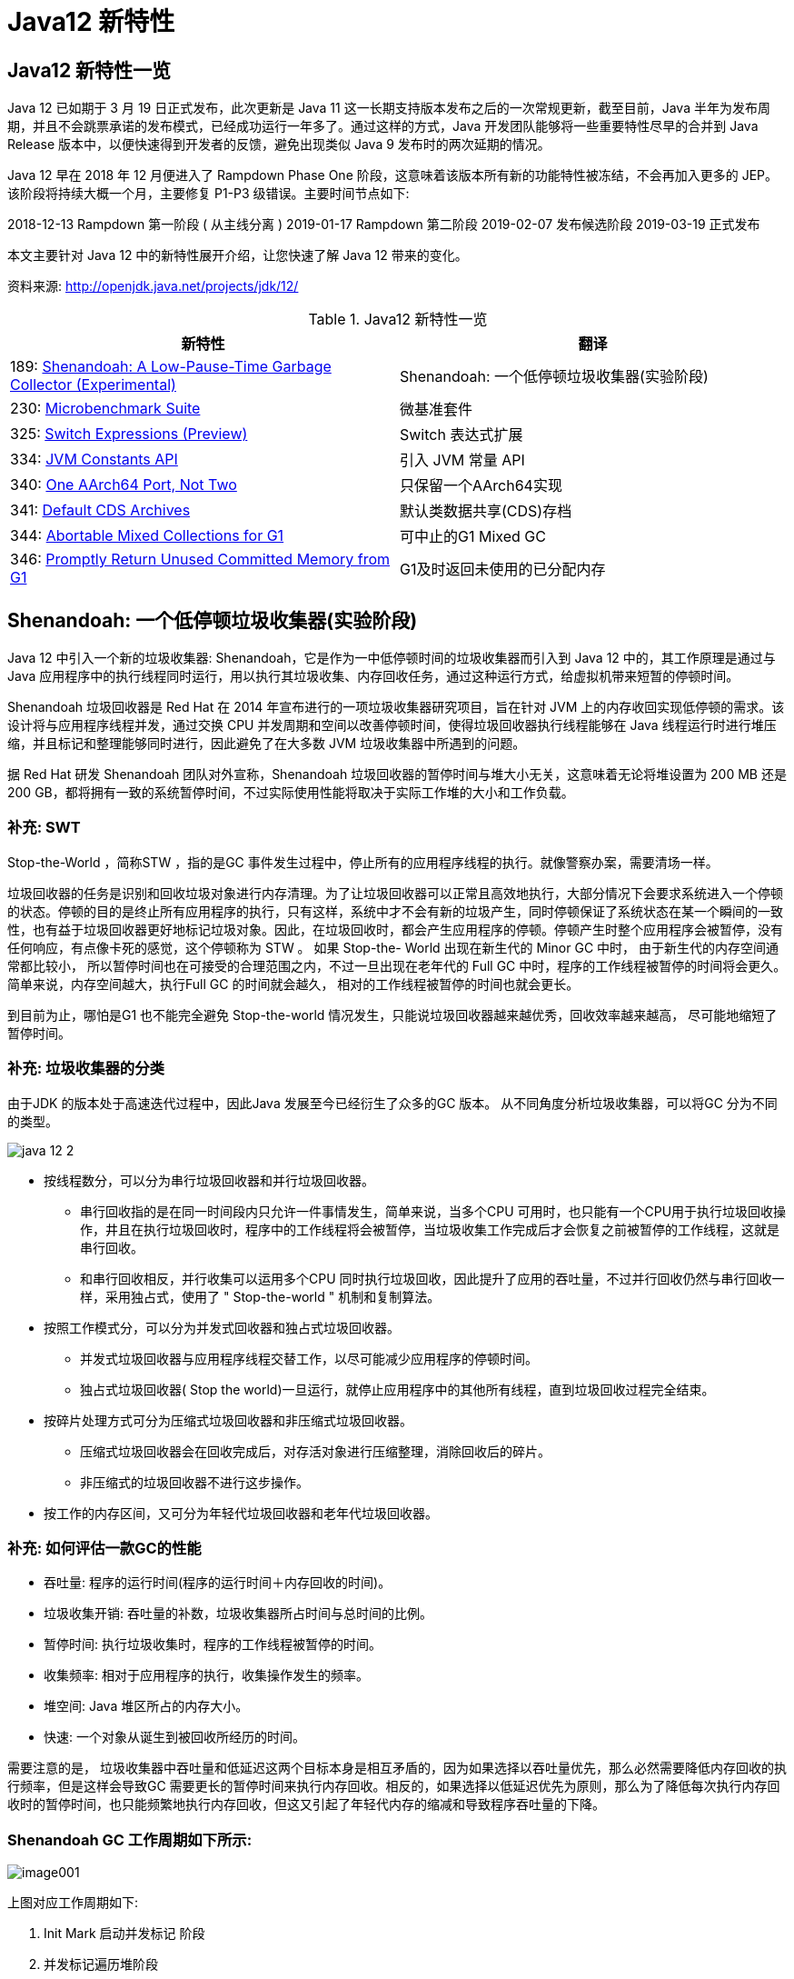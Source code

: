 [[java-12-feature]]
= Java12 新特性

[[java-12-feature-overview]]
== Java12 新特性一览

Java 12 已如期于 3 月 19 日正式发布，此次更新是 Java 11 这一长期支持版本发布之后的一次常规更新，截至目前，Java 半年为发布周期，并且不会跳票承诺的发布模式，已经成功运行一年多了。通过这样的方式，Java 开发团队能够将一些重要特性尽早的合并到 Java Release 版本中，以便快速得到开发者的反馈，避免出现类似 Java 9 发布时的两次延期的情况。

Java 12 早在 2018 年 12 月便进入了 Rampdown Phase One 阶段，这意味着该版本所有新的功能特性被冻结，不会再加入更多的 JEP。该阶段将持续大概一个月，主要修复 P1-P3 级错误。主要时间节点如下:

2018-12-13 Rampdown 第一阶段 ( 从主线分离 )
2019-01-17 Rampdown 第二阶段
2019-02-07 发布候选阶段
2019-03-19 正式发布

本文主要针对 Java 12 中的新特性展开介绍，让您快速了解 Java 12 带来的变化。

资料来源:  http://openjdk.java.net/projects/jdk/12/

[[java-12-feature-overview-tbl]]
.Java12 新特性一览
|===
| 新特性 | 翻译

| 189: http://openjdk.java.net/jeps/189[Shenandoah: A Low-Pause-Time Garbage Collector (Experimental)] |Shenandoah: 一个低停顿垃圾收集器(实验阶段)

| 230: http://openjdk.java.net/jeps/230[Microbenchmark Suite] |微基准套件

| 325: http://openjdk.java.net/jeps/325[Switch Expressions (Preview)] | Switch 表达式扩展

| 334: http://openjdk.java.net/jeps/334[JVM Constants API] | 引入 JVM 常量 API

| 340: http://openjdk.java.net/jeps/340[One AArch64 Port, Not Two] | 只保留一个AArch64实现

| 341: http://openjdk.java.net/jeps/341[Default CDS Archives] | 默认类数据共享(CDS)存档

| 344: http://openjdk.java.net/jeps/344[Abortable Mixed Collections for G1] | 可中止的G1 Mixed GC

| 346: http://openjdk.java.net/jeps/346[Promptly Return Unused Committed Memory from G1] | G1及时返回未使用的已分配内存
|===

[[java-12-feature-shenandoah]]
== Shenandoah: 一个低停顿垃圾收集器(实验阶段)

Java 12 中引入一个新的垃圾收集器: Shenandoah，它是作为一中低停顿时间的垃圾收集器而引入到 Java 12 中的，其工作原理是通过与 Java 应用程序中的执行线程同时运行，用以执行其垃圾收集、内存回收任务，通过这种运行方式，给虚拟机带来短暂的停顿时间。

Shenandoah 垃圾回收器是 Red Hat 在 2014 年宣布进行的一项垃圾收集器研究项目，旨在针对 JVM 上的内存收回实现低停顿的需求。该设计将与应用程序线程并发，通过交换 CPU 并发周期和空间以改善停顿时间，使得垃圾回收器执行线程能够在 Java 线程运行时进行堆压缩，并且标记和整理能够同时进行，因此避免了在大多数 JVM 垃圾收集器中所遇到的问题。

据 Red Hat 研发 Shenandoah 团队对外宣称，Shenandoah 垃圾回收器的暂停时间与堆大小无关，这意味着无论将堆设置为 200 MB 还是 200 GB，都将拥有一致的系统暂停时间，不过实际使用性能将取决于实际工作堆的大小和工作负载。

[[java-12-feature-shenandoah-swt]]
=== 补充: SWT

Stop-the-World ，简称STW ，指的是GC 事件发生过程中，停止所有的应用程序线程的执行。就像警察办案，需要清场一样。

垃圾回收器的任务是识别和回收垃圾对象进行内存清理。为了让垃圾回收器可以正常且高效地执行，大部分情况下会要求系统进入一个停顿的状态。停顿的目的是终止所有应用程序的执行，只有这样，系统中才不会有新的垃圾产生，同时停顿保证了系统状态在某一个瞬间的一致性，也有益于垃圾回收器更好地标记垃圾对象。因此，在垃圾回收时，都会产生应用程序的停顿。停顿产生时整个应用程序会被暂停，没有任何响应，有点像卡死的感觉，这个停顿称为 STW 。
如果 Stop-the- World 出现在新生代的 Minor GC 中时， 由于新生代的内存空间通常都比较小， 所以暂停时间也在可接受的合理范围之内，不过一旦出现在老年代的 Full GC 中时，程序的工作线程被暂停的时间将会更久。简单来说，内存空间越大，执行Full GC 的时间就会越久， 相对的工作线程被暂停的时间也就会更长。

到目前为止，哪怕是G1 也不能完全避免 Stop-the-world 情况发生，只能说垃圾回收器越来越优秀，回收效率越来越高， 尽可能地缩短了暂停时间。

[[java-12-feature-shenandoah-gc]]
=== 补充: 垃圾收集器的分类

由于JDK 的版本处于高速迭代过程中，因此Java 发展至今已经衍生了众多的GC 版本。
从不同角度分析垃圾收集器，可以将GC 分为不同的类型。

image::http://study.jcohy.com/images/java-12-2.png[]

* 按线程数分，可以分为串行垃圾回收器和并行垃圾回收器。
** 串行回收指的是在同一时间段内只允许一件事情发生，简单来说，当多个CPU 可用时，也只能有一个CPU用于执行垃圾回收操作，井且在执行垃圾回收时，程序中的工作线程将会被暂停，当垃圾收集工作完成后才会恢复之前被暂停的工作线程，这就是串行回收。
** 和串行回收相反，并行收集可以运用多个CPU 同时执行垃圾回收，因此提升了应用的吞吐量，不过并行回收仍然与串行回收一样，采用独占式，使用了 " Stop-the-world " 机制和复制算法。

* 按照工作模式分，可以分为并发式回收器和独占式垃圾回收器。
** 并发式垃圾回收器与应用程序线程交替工作，以尽可能减少应用程序的停顿时间。
** 独占式垃圾回收器( Stop the world)一旦运行，就停止应用程序中的其他所有线程，直到垃圾回收过程完全结束。

* 按碎片处理方式可分为压缩式垃圾回收器和非压缩式垃圾回收器。
** 压缩式垃圾回收器会在回收完成后，对存活对象进行压缩整理，消除回收后的碎片。
** 非压缩式的垃圾回收器不进行这步操作。

* 按工作的内存区间，又可分为年轻代垃圾回收器和老年代垃圾回收器。

[[java-12-feature-shenandoah-assessment]]
=== 补充: 如何评估一款GC的性能

- 吞吐量: 程序的运行时间(程序的运行时间＋内存回收的时间)。

- 垃圾收集开销: 吞吐量的补数，垃圾收集器所占时间与总时间的比例。

- 暂停时间: 执行垃圾收集时，程序的工作线程被暂停的时间。

- 收集频率: 相对于应用程序的执行，收集操作发生的频率。

- 堆空间:  Java 堆区所占的内存大小。

- 快速:  一个对象从诞生到被回收所经历的时间。

需要注意的是， 垃圾收集器中吞吐量和低延迟这两个目标本身是相互矛盾的，因为如果选择以吞吐量优先，那么必然需要降低内存回收的执行频率，但是这样会导致GC 需要更长的暂停时间来执行内存回收。相反的，如果选择以低延迟优先为原则，那么为了降低每次执行内存回收时的暂停时间，也只能频繁地执行内存回收，但这又引起了年轻代内存的缩减和导致程序吞吐量的下降。

[[java-12-feature-shenandoah-work]]
=== Shenandoah GC 工作周期如下所示:

image::https://www.ibm.com/developerworks/cn/java/the-new-features-of-Java-12/image001.png[]

上图对应工作周期如下:

. Init Mark 启动并发标记 阶段
. 并发标记遍历堆阶段
. 并发标记完成阶段
. 并发整理回收无活动区域阶段
. 并发 Evacuation 整理内存区域阶段
. Init Update Refs 更新引用初始化 阶段
. 并发更新引用阶段
. Final Update Refs 完成引用更新阶段
. 并发回收无引用区域阶段

需要了解不是唯有 GC 停顿可能导致常规应用程序响应时间比较长。具有较长的 GC 停顿时间会导致系统响应慢的问题，但响应时间慢并非一定是 GC 停顿时间长导致的，队列延迟、网络延迟、其他依赖服务延迟和操作提供调度程序抖动等都可能导致响应变慢。使用 Shenandoah 时需要全面了解系统运行情况，综合分析系统响应时间。各种 GC 工作负载对比如下所示:

[[java-12-feature-shenandoah-compare]]
===  各种 GC 工作负载对比

image::https://www.ibm.com/developerworks/cn/java/the-new-features-of-Java-12/image002.png[]

下面推荐几个配置或调试 Shenandoah 的 JVM 参数:

- `-XX:+AlwaysPreTouch`: 使用所有可用的内存分页，减少系统运行停顿，为避免运行时性能损失。
- `-Xmx == -Xmsv`: 设置初始堆大小与最大值一致，可以减轻伸缩堆大小带来的压力，与 `AlwaysPreTouch` 参数配合使用，在启动时提交所有内存，避免在最终使用中出现系统停顿。
- `-XX:+ UseTransparentHugePages`: 能够大大提高大堆的性能，同时建议在 Linux 上使用时将 `/sys/kernel/mm/transparent_hugepage/enabled` 和 `/sys/kernel/mm/transparent_hugepage/defragv` 设置为: `madvise`，同时与 `AlwaysPreTouch` 一起使用时，`init` 和 `shutdownv` 速度会更快，因为它将使用更大的页面进行预处理。
- `-XX:+UseNUMA`: 虽然 `Shenandoah` 尚未明确支持 NUMA(Non-Uniform Memory Access)，但最好启用此功能以在多插槽主机上启用 NUMA 交错。与 `AlwaysPreTouch` 相结合，它提供了比默认配置更好的性能。
- `-XX:+DisableExplicitGC`: 忽略代码中的 `System.gc()` 调用。当用户在代码中调用 `System.gc()` 时会强制 Shenandoah 执行 STW Full GC ，应禁用它以防止执行此操作，另外还可以使用 `-XX:+ExplicitGCInvokesConcurrent`，在 调用 `System.gc()` 时执行 CMS GC 而不是 Full GC，建议在有 `System.gc()` 调用的情况下使用。

不过目前 Shenandoah 垃圾回收器还被标记为实验项目，需要使用参数: `- XX:+UnlockExperimentalVMOptions` 启用。更多有关如何配置、调试 Shenandoah 的信息，请参阅 https://wiki.openjdk.java.net/display/shenandoah[henandoah wiki]。

[[java-12-feature-switch]]
== Switch 表达式扩展

传统的 `switch` 声明语句(switch statement)在使用中有一些问题:

* 匹配是自上而下的，如果忘记写 `break`, 后面的 `case` 语句不论匹配与否都会执行;
* 所有的 `case` 语句共用一个块范围，在不同的 `case` 语句定义的变量名不能重复;
* 不能在一个 `case` 里写多个执行结果一致的条件;
* 整个 `switch` 不能作为表达式返回值;

Java 12将会对 `switch` 声明语句进行扩展，可将其作为增强版的 `switch` 语句或称为 "switch 表达式" 来写出更加简化的代码。

[[java-12-feature-switch-overview]]
=== 预览语言

Switch 表达式也是作为预览语言功能的第一个语言改动被引入新版 Java 中来的，预览语言功能的想法是在 2018 年初被引入 Java 中的，本质上讲，这是一种引入新特性的测试版的方法。通过这种方式，能够根据用户反馈进行升级、更改，在极端情况下，如果没有被很好的接纳，则可以完全删除该功能。预览功能的关键在于它们没有被包含在 Java SE 规范中。

[[java-12-feature-switch-use]]
=== 使用

扩展的 `switch` 语句，不仅可以作为语句(statement)，还可以作为表达式(expression)，并且两种写法都可以使用传统的 switch 语法，或者使用简化的 `"case L ->"` 模式匹配语法作用于不同范围并控制执行流。这些更改将简化日常编码工作，并为 switch 中的模式匹配(JEP 305)做好准备。

* 使用 Java 12 中 `Switch` 表达式的写法，省去了 `break` 语句，避免了因少写 `break` 而出错。同时将多个 `case` 合并到一行，显得简洁、清晰也更加优雅的表达逻辑分支，其具体写法就是将之前的 `case` 语句表成了: `case L ->`，即如果条件匹配 `case L`，则执行标签右侧的代码 ，同时标签右侧的代码段只能是表达式、代码块或 `throw` 语句。
* 为了保持兼容性，`case` 条件语句中依然可以使用字符 `:` ，这时 `fall-through` 规则依然有效的，即不能省略原有的 `break` 语句，但是同一个 `Switch` 结构里不能混用 `->` 和 `:` ，否则会有编译错误。并且简化后的 `Switch` 代码块中定义的局部变量，其作用域就限制在代码块中，而不是蔓延到整 `Switch` 结构，也不用根据不同的判断条件来给变量赋值。

[source,java,indent=0,subs="verbatim,quotes",role="primary"]
.Java8
----
public class SwitchTest {
    public static void main(String[] args) {
        int numberOfLetters;
        Fruit fruit = Fruit.APPLE;
        switch (fruit) {
            case PEAR:
                numberOfLetters = 4;
                break;
            case APPLE:
            case GRAPE:
            case MANGO:
                numberOfLetters = 5;
                break;
            case ORANGE:
            case PAPAYA:
                numberOfLetters = 6;
                break;
            default:
                throw new IllegalStateException("No Such Fruit:" + fruit);
        }
        System.out.println(numberOfLetters);
    }
}

enum Fruit {
	PEAR, APPLE, GRAPE, MANGO, ORANGE, PAPAYA;
}
----

如果有编码经验，你一定知道，`switch` 语句如果漏写了一个 `break`，那么逻辑往往就跑偏了，这种方式既繁琐，又容易出错。如果换成 `switch` 表达式，Pattern Matching 机制能够自然地保证只有单一路径会被执行:

java12

[source,java,indent=0,subs="verbatim,quotes",role="primary"]
.Java12
----
public class SwitchTest1 {
    public static void main(String[] args) {
        Fruit fruit = Fruit.GRAPE;
        switch(fruit){
            case PEAR -> System.out.println(4);
            case APPLE,MANGO,GRAPE -> System.out.println(5);
            case ORANGE,PAPAYA -> System.out.println(6);
            default -> throw new IllegalStateException("No Such Fruit:" + fruit);
        };
    }
}
----

更进一步，下面的表达式，为我们提供了优雅地表达特定场合计算逻辑的方式:

[source,java,indent=0,subs="verbatim,quotes",role="primary"]
.Java12
----
public class SwitchTest2 {
    public static void main(String[] args) {
        Fruit fruit = Fruit.GRAPE;
        int numberOfLetters = switch(fruit){
            case PEAR -> 4;
            case APPLE,MANGO,GRAPE -> 5;
            case ORANGE,PAPAYA -> 6;
            default -> throw new IllegalStateException("No Such Fruit:" + fruit);
        };
        System.out.println(numberOfLetters);
    }
}
----

举例2

java12 之前:

[source,java,indent=0,subs="verbatim,quotes",role="primary"]
.Java8
----
public class SwitchTest {
    public static void main(String[] args) {
        Week day = Week.FRIDAY;
        switch (day) {
            case MONDAY:
            case FRIDAY:
            case SUNDAY:
                System.out.println(6);
                break;
            case TUESDAY:
                System.out.println(7);
                break;
            case THURSDAY:
            case SATURDAY:
                System.out.println(8);
                break;
            case WEDNESDAY:
                System.out.println(9);
                break;
            default:
                throw new IllegalStateException("What day is today?" + day);
        }
    }
}
enum Week {
    MONDAY, TUESDAY, WEDNESDAY, THURSDAY, FRIDAY, SATURDAY, SUNDAY;
}
----

java12

[source,java,indent=0,subs="verbatim,quotes",role="primary"]
.Java12
----
public class SwitchTest1 {
    public static void main(String[] args) {
        Week day = Week.FRIDAY;
        switch (day) {
            case MONDAY,FRIDAY, SUNDAY -> System.out.println(6);
            case TUESDAY -> System.out.println(7);
            case THURSDAY, SATURDAY -> System.out.println(8);
            case WEDNESDAY -> System.out.println(9);
            default -> throw new IllegalStateException("What day is today?" + day);
        }
    }
}
----

java12更近一步

[source,java,indent=0,subs="verbatim,quotes",role="primary"]
.Java12
----
public class SwitchTest2 {
    public static void main(String[] args) {
        Week day = Week.FRIDAY;
        int numLetters = switch (day) {
            case MONDAY, FRIDAY, SUNDAY -> 6;
            case TUESDAY -> 7;
            case THURSDAY, SATURDAY -> 8;
            case WEDNESDAY -> 9;
            default -> throw new IllegalStateException("What day is today?" + day);
        };
    }
}
----

[[java-12-feature-jmh]]
== 微基准套件

[[java-12-feature-jmh-overview]]
=== 何为 JMH

JMH，即 Java Microbenchmark Harness，是专门用于代码微基准测试的工具套件。何谓 Micro Benchmark 呢? 简单的来说就是基于方法层面的基准测试，精度可以达到微秒级。当你定位到热点方法，希望进一步优化方法性能的时候，就可以使用JMH对优化的结果进行量化的分析。

[[java-12-feature-jmh-scenes]]
=== JMH比较典型的应用场景

* 想准确的知道某个方法需要执行多长时间，以及执行时间和输入之间的相关性;
* 对比接口不同实现在给定条件下的吞吐量;
* 查看多少百分比的请求在多长时间内完成;

[[java-12-feature-jmh-use]]
=== JMH的使用

要使用 JMH，首先需要准备好 Maven 环境，JMH的源代码以及官方提供的 Sample 就是使用 Maven 进行项目管理的，github 上也有使用gradle的例子可自行搜索参考。使用 `mvn` 命令行创建一个JMH工程:

[source,maven,indent=0,subs="verbatim,quotes",role="primary"]
.maven
----
mvn archetype:generate \
	-DinteractiveMode=false \
	-DarchetypeGroupId=org.openjdk.jmh \
	-DarchetypeArtifactId=jmh-java-benchmark-archetype \
	-DgroupId=co.speedar.infra \
	-DartifactId=jmh-test \
	-Dversion=1.0
----

如果要在现有 Maven 项目中使用 JMH，只需要把生成出来的两个依赖以及 shade 插件拷贝到项目的 `pom` 中即可:

[source,pom,indent=0,subs="verbatim,quotes",role="primary"]
.pom
----
        <dependency>
            <groupId>org.openjdk.jmh</groupId>
            <artifactId>jmh-core</artifactId>
            <version>0.7.1</version>
        </dependency>
        <dependency>
            <groupId>org.openjdk.jmh</groupId>
            <artifactId>jmh-generator-annprocess</artifactId>
            <version>0.7.1</version>
            <scope>provided</scope>
        </dependency>
        ...
        <plugin>
            <groupId>org.apache.maven.plugins</groupId>
            <artifactId>maven-shade-plugin</artifactId>
            <version>2.0</version>
            <executions>
                <execution>
                    <phase>package</phase>
                    <goals>
                        <goal>shade</goal>
                    </goals>
                    <configuration>
                        <finalName>microbenchmarks</finalName>
                        <transformers>
                            <transformer
                                    implementation="org.apache.maven.plugins.shade.resource.ManifestResourceTransformer">
                                <mainClass>org.openjdk.jmh.Main</mainClass>
                            </transformer>
                        </transformers>
                    </configuration>
                </execution>
            </executions>
        </plugin>
----

[[java-12-feature-jmh-intro]]
=== 新特性的说明

Java 12 中添加一套新的基本的微基准测试套件(microbenchmarks suite)，此功能为JDK源代码添加了一套微基准测试(大约100个)，简化了现有微基准测试的运行和新基准测试的创建过程。使开发人员可以轻松运行现有的微基准测试并创建新的基准测试，其目标在于提供一个稳定且优化过的基准。 它基于Java Microbenchmark Harness(JMH)，可以轻松测试JDK性能，支持JMH更新。

微基准套件与 JDK 源代码位于同一个目录中，并且在构建后将生成单个 jar 文件。但它是一个单独的项目，在支持构建期间不会执行，以方便开发人员和其他对构建微基准套件不感兴趣的人在构建时花费比较少的构建时间。

要构建微基准套件，用户需要运行命令: `make build-microbenchmark`， 类似的命令还有: `make test TEST="micro:java.lang.invoke` 将使用默认设置运行 `java.lang.invoke` 相关的微基准测试。

[[java-12-feature-jvm]]
== 引入 JVM 常量 API

Java 12 中引入 JVM 常量 API，用来更容易地对关键类文件 (key class-file) 和运行时构件(artefact)的名义描述(nominal description) 进行建模，特别是对那些从常量池加载的常量，这是一项非常技术性的变化，能够以更简单、标准的方式处理可加载常量。
具体来说就是 `java.base` 模块新增了 `java.lang.constant` 包(而非 `java.lang.invoke.constant` )。包中定义了一系列基于值的符号引用(JVMS 5.1)类型，它们能够描述每种可加载常量。

官方api链接地址:

http://cr.openjdk.java.net/~iris/se/12/latestSpec/api/java.base/java/lang/constant/package-summary.html

Java SE > Java SE Specifications > Java Virtual Machine Specification 下的第5章:
Chapter 5. Loading, Linking, and Initializing
https://docs.oracle.com/javase/specs/jvms/se7/html/jvms-5.html

引入了 `ConstantDesc` 接口( `ClassDesc`、`MethodTypeDesc`、`MethodHandleDesc` 这几个接口直接继承了 `ConstantDesc` 接口)以及 `Constable` 接口; `ConstantDesc` 接口定义了 `resolveConstantDesc` 方法，`Constable` 接口定义了 `describeConstable` 方法; `String`、`Integer`、`Long`、`Float`、`Double` 均实现了这两个接口，而 `EnumDesc` 实现了 `ConstantDesc` 接口。

image::http://study.jcohy.com/images/java-12-1.png[]

符号引用以纯 nominal 形式描述可加载常量，与类加载或可访问性上下文区分开。有些类可以作为自己的符号引用(例如 String)。而对于可链接常量，另外定义了一系列符号引用类型，具体包括:  `ClassDesc` (Class 的可加载常量标称描述符) ，`MethodTypeDesc`(方法类型常量标称描述符) ，`MethodHandleDesc` (方法句柄常量标称描述符) 和 `DynamicConstantDesc` (动态常量标称描述符) ，它们包含描述这些常量的 `nominal` 信息。此 API 对于操作类和方法的工具很有帮助。

[[java-12-feature-jvm-string]]
=== String 实现了 `Constable` 接口

[source,java,indent=0,subs="verbatim,quotes",role="primary"]
.Java12
----
public final class String implements java.io.Serializable, Comparable<String>,
CharSequence,Constable, ConstantDesc {
----

`java.lang.constant.Constable` 接口定义了抽象方法:

[source,java,indent=0,subs="verbatim,quotes",role="primary"]
.Java12
----
public interface Constable {
	Optional<? extends ConstantDesc> describeConstable();
}
----

Java 12 String 的实现源码:

[source,java,indent=0,subs="verbatim,quotes",role="primary"]
.Java12
----
@Override
public Optional<String> describeConstable() {
	return Optional.of(this);
}
----

很简单，其实就是调用 `Optional.of` 方法返回一个 `Optional` 类型，`Optional` 不懂的可以参考 Java 8 的新特性

[[java-12-feature-jvm-strings]]
=== `String#describeConstable` 和 `resolveConstantDesc`

一个非常有趣的方法来自新引入的接口 `java.lang.constant.Constable` - 它用于标记 `constable` 类型，这意味着这类型的值是常量，可以在 `JVMS 4.4` 常量池中定义。

> Java SE > Java SE Specifications > Java Virtual Machine Specification 下的第4章:
Chapter 4. The class File Format
https://docs.oracle.com/javase/specs/jvms/se7/html/jvms-4.html

String的源码:

[source,java,indent=0,subs="verbatim,quotes",role="primary"]
.Java12
----
/**
* Returns an {@link Optional} containing the nominal descriptor for this
* instance, which is the instance itself.
*
* @return an {@link Optional} describing the {@linkplain String} instance
* @since 12
*/
@Override
public Optional<String> describeConstable() {
    return Optional.of(this);
}
/**
* Resolves this instance as a {@link ConstantDesc}, the result of which is
* the instance itself.
*
* @param lookup ignored
* @return the {@linkplain String} instance
* @since 12
*/
@Override
public String resolveConstantDesc(MethodHandles.Lookup lookup) {
    return this;
}
----

举例:

[source,java,indent=0,subs="verbatim,quotes",role="primary"]
.Java12
----
private static void testDescribeConstable() {
	System.out.println("======test java 12 describeConstable======");
	String name = "hello world!";
	Optional<String> optional = name.describeConstable();
	System.out.println(optional.get());
}
----

结果输出:

[source,java,indent=0,subs="verbatim,quotes",role="primary"]
.Java12
----
======test java 12 describeConstable======
hello world!
----

[[java-12-feature-aarch64]]
== 改进 AArch64 实现

[[java-12-feature-aarch64-current]]
=== 现状

当前 Java 11 及之前版本JDK中存在两个64位ARM端口。这些文件的主要来源位于 `src/hotspot/cpu/arm` 和 `open/src/hotspot/cpu/aarch64` 目录中。尽管两个端口都产生了 `aarch64` 实现，我们将前者(由Oracle贡献)称为 `arm64` ，将后者称为 `aarch64` 。

[[java-12-feature-aarch64-feature]]
=== 新特性

Java 12 中将删除由 Oracle 提供的 arm64端口相关的所有源码，即删除目录 `open/src/hotspot/cpu/arm`  中关于64-bit 的这套实现，只保留其中有关 32-bit ARM端口的实现，余下目录的 `open/src/hotspot/cpu/aarch64` 代码部分就成了 AArch64 的默认实现。

[[java-12-feature-aarch64-purpose]]
=== 目的

这将使开发贡献者将他们的精力集中在单个 64 位 ARM 实现上，并消除维护两套实现所需的重复工作。

[[java-12-feature-cds]]
== 默认类数据共享(CDS)存档

[[java-12-feature-cds-overview]]
=== 概述

我们知道在同一个物理机/虚拟机上启动多个JVM时，如果每个虚拟机都单独装载自己需要的所有类，启动成本和内存占用是比较高的。所以Java团队引入了类数据共享机制 (Class Data Sharing ，简称 CDS) 的概念，通过把一些核心类在每个JVM间共享，每个JVM只需要装载自己的应用类即可。好处是: 启动时间减少了，另外核心类是共享的，所以JVM的内存占用也减少了。

[[java-12-feature-cds-history]]
=== 历史版本

* JDK5 引入了 Class-Data Sharing可以用于多个JVM共享class，提升启动速度，最早只支持 system classes 及 serial GC。
* JDK9 对其进行扩展以支持 application classes 及其他GC算法。
* java10 的新特性 JEP 310: Application Class-Data Sharing 扩展了 JDK5 引入的 Class-Data Sharing，支持 application 的 Class-Data Sharing 并开源出来(以前是 commercial feature)
* CDS 只能作用于 `BootClassLoader` 加载的类，不能作用于 AppClassLoader 或者自定义的 ClassLoader加载的类。在 Java 10 中，则将 CDS 扩展为 `AppCDS`，顾名思义，`AppCDS` 不止能够作用于 `BootClassLoader` 了，`AppClassLoader` 和自定义的 `ClassLoader` 也都能够起作用，大大加大了 CDS 的适用范围。也就说开发自定义的类也可以装载给多个JVM共享了。
* JDK11 将 `-Xshare:off` 改为默认 `-Xshare:auto`，以更加方便使用CDS特性

[[java-12-feature-cds-result]]
=== 迭代效果

可以说，自 Java 8 以来，在基本 CDS 功能上进行了许多增强、改进，启用 CDS 后应用的启动时间和内存占用量显着减少。使用 Java 11 早期版本在 64 位 Linux 平台上运行 HelloWorld 进行测试，测试结果显示启动时间缩短有 32％，同时在其他 64 位平台上，也有类似或更高的启动性能提升。

Java12新特性

JDK 12之前，想要利用CDS的用户，即使仅使用JDK中提供的默认类列表，也必须 `java -Xshare:dump` 作为额外的步骤来运行。

Java 12 针对 64 位平台下的 JDK 构建过程进行了增强改进，使其默认生成类数据共享(CDS)归档，以进一步达到改进应用程序的启动时间的目的，同时也避免了需要手动运行: `java -Xshare:dump` 的需要，修改后的 JDK 将在 `${JAVA_HOME}/lib/server` 目录中生成一份名为 `classes.jsa` 的默认 archive 文件(大概有18M)方便大家使用。

当然如果需要，也可以添加其他 GC 参数，来调整堆大小等，以获得更优的内存分布情况，同时用户也可以像之前一样创建自定义的 CDS 存档文件。

[[java-12-feature-g1]]
== 可中止的G1 Mixed GC

简言之，当 G1 垃圾回收器的回收超过暂停时间的目标，则能中止垃圾回收过程。
G1是一个垃圾收集器，设计用于具有大量内存的多处理器机器。由于它提高了性能效率，G1垃圾收集器最终将取代CMS垃圾收集器。

该垃圾收集器设计的主要目标之一是满足用户设置的预期的 JVM 停顿时间。

G1 采用一个高级分析引擎来选择在收集期间要处理的工作量，此选择过程的结果是一组称为 GC 回收集(collectionset(CSet))的区域。一旦收集器确定了 GC 回收集 并且 GC 回收、整理工作已经开始，这个过程是 without stopping 的，即 G1 收集器必须完成收集集合的所有区域中的所有活动对象之后才能停止; 但是如果收集器选择过大的 GC 回收集，此时的STW时间会过长超出目标 pause time。

这种情况在 mixed collections 时候比较明显。这个特性启动了一个机制，当选择了一个比较大的 collection set，Java 12 中将把 GC 回收集(混合收集集合)拆分为 `mandatory`(必需或强制)及 `optional` 两部分( 当完成 `mandatory` 的部分，如果还有剩余时间则会去处理 `optional` 部分)来将mixed collections 从 without stopping 变为 `abortable`，以更好满足指定 pause time 的目标。

* 其中必需处理的部分包括 G1 垃圾收集器不能递增处理的 GC 回收集的部分(如: 年轻代)，同时也可以包含老年代以提高处理效率。
* 将 GC 回收集拆分为必需和可选部分时，垃圾收集过程优先处理必需部分。同时，需要为可选 GC 回收集部分维护一些其他数据，这会产生轻微的 CPU 开销，但小于 1 ％的变化，同时在 G1 回收器处理 GC 回收集期间，本机内存使用率也可能会增加，使用上述情况只适用于包含可选 GC 回收部分的 GC 混合回收集合。
* 在 G1 垃圾回收器完成收集需要必需回收的部分之后，如果还有时间的话，便开始收集可选的部分。但是粗粒度的处理，可选部分的处理粒度取决于剩余的时间，一次只能处理可选部分的一个子集区域。在完成可选收集部分的收集后，G1 垃圾回收器可以根据剩余时间决定是否停止收集。如果在处理完必需处理的部分后，剩余时间不足，总时间花销接近预期时间，G1 垃圾回收器也可以中止可选部分的回收以达到满足预期停顿时间的目标。

[[java-12-feature-g11]]
==  G1及时返回未使用的已分配内存

[[java-12-feature-g11-overview]]
===  概述

上面介绍了 Java 12 中增强了 G1 垃圾收集器关于混合收集集合的处理策略，这节主要介绍在 Java 12 中同时也对 G1垃圾回收器进行了改进，使其能够在空闲时自动将 Java 堆内存返还给操作系统，这也是 Java 12 中的另外一项重大改进。

目前 Java 11 版本中包含的 G1 垃圾收集器暂时无法及时将已提交的 Java 堆内存返回给操作系统。为什么呢?  G1目前只有在full GC或者concurrent cycle(并发处理周期)的时候才会归还内存，由于这两个场景都是G1极力避免的，因此在大多数场景下可能不会及时归还 committed Java heap memory 给操作系统。除非有外部强制执行。

在使用云平台的容器环境中，这种不利之处特别明显。即使在虚拟机不活动，但如果仍然使用其分配的内存资源，哪怕是其中的一小部分，G1 回收器也仍将保留所有已分配的 Java 堆内存。而这将导致用户需要始终为所有资源付费，哪怕是实际并未用到，而云提供商也无法充分利用其硬件。如果在此期间虚拟机能够检测到 Java 堆内存的实际使用情况，并在利用空闲时间自动将 Java 堆内存返还，则两者都将受益。

[[java-12-feature-g11-operation]]
===  具体操作

为了尽可能的向操作系统返回空闲内存，G1 垃圾收集器将在应用程序不活动期间定期生成或持续循环检查整体 Java堆使用情况，以便 G1 垃圾收集器能够更及时的将 Java 堆中不使用内存部分返还给操作系统。对于长时间处于空闲状态的应用程序，此项改进将使 JVM 的内存利用率更加高效。

而在用户控制下，可以可选地执行 Full GC，以使返回的内存量最大化。

JDK12 的这个特性新增了两个参数分别是 G1 `PeriodicGCInterval` 及 G1 `PeriodicGCSystemLoadThreshold`，设置为0的话，表示禁用。如果应用程序为非活动状态，在下面两种情况任何一个描述下，G1 回收器会触发定期垃圾收集:

* 自上次垃圾回收完成以来已超过 `G1PeriodicGCInterval` ( milliseconds )， 并且此时没有正在进行的垃圾回收任务。如果 `G1PeriodicGCInterval` 值为零表示禁用快速回收内存的定期垃圾收集。
* 应用所在主机系统上执行方法 `getloadavg()``，默认一分钟内系统返回的平均负载值低于 `G1PeriodicGCSystemLoadThreshold` 指定的阈值，则触发full GC或者 concurrent GC( 如果开启 `G1PeriodicGCInvokesConcurrent` )，GC之后 Java heap size 会被重写调整，然后多余的内存将会归还给操作系统。如果 `G1PeriodicGCSystemLoadThreshold` 值为零，则此条件不生效。

如果不满足上述条件中的任何一个，则取消当期的定期垃圾回收。等一个 G1PeriodicGCInterval 时间周期后，将重新考虑是否执行定期垃圾回收。

G1 定期垃圾收集的类型根据 `G1PeriodicGCInvokesConcurrent` 参数的值确定: 如果设置值了，G1 垃圾回收器将继续上一个或者启动一个新并发周期;如果没有设置值，则 G1 回收器将执行一个 Full GC。在每次一次 GC 回收末尾，G1 回收器将调整当前的 Java 堆大小，
此时便有可能会将未使用内存返还给操作系统。新的 Java 堆内存大小根据现有配置确定，具体包括下列配置: `-XX:MinHeapFreeRatio`、`-XX:MaxHeapFreeRatio`、`-Xms`、`-Xmx`。

默认情况下，G1 回收器在定期垃圾回收期间新启动或继续上一轮并发周期，将最大限度地减少应用程序的中断。如果定期垃圾收集严重影响程序执行，则需要考虑整个系统 CPU 负载，或让用户禁用定期垃圾收集。

[[java-12-feature-other]]
==  其他特性

[[java-12-feature-other-unicode]]
===  支持 unicode 11

JDK 12 版本包括对 Unicode 11.0.0 的支持。在发布支持 Unicode 10.0.0 的 JDK 11 之后，Unicode 11.0.0 引入了以下 JDK 12 中包含的新功能:

* 684 new characters
* 11 new blocks
* 7 new scripts.

其中:

* 684个新字符，包含以下重要内容:
* 66个表情符号字符(66 emoji characters)
* Copyleft符号(Copyleft symbol)

评级系统的半星(Half stars for rating systems)

额外的占星符号(Additional astrological symbols)

象棋中国象棋符号(Xiangqi Chinese chess symbols)

7个新脚本:

* Hanifi Rohingya
* Old Sogdian
* Sogdian
* Dogra
* Gunjala Gondi
* Makasar
* Medefaidrin

11个新块，包括上面列出的新脚本的7个块和以下现有脚本的4个块:

* 格鲁吉亚扩展(Georgian Extended)
* 玛雅数字(Mayan Numerals)
* 印度Siyaq数字(Indic Siyaq Numbers)
* 国际象棋符号(Chess Symbols)

[[java-12-feature-other-compression]]
===  支持压缩数字格式化

`NumberFormat` 添加了对以紧凑形式格式化数字的支持。紧凑数字格式是指以简短或人类可读形式表示的数字。例如，在 `en_US` 语言环境中，1000可以格式化为 "1K"，1000000可以格式化为 "1M"，具体取决于指定的样式 `NumberFormat.Style`。

[source,java,indent=0,subs="verbatim,quotes",role="primary"]
.Java12
----
@Test
public void testCompactNumberFormat(){
    var cnf = NumberFormat.getCompactNumberInstance(Locale.CHINA,
                                                    NumberFormat.Style.SHORT);
    System.out.println(cnf.format(1_0000));
    System.out.println(cnf.format(1_9200));
    System.out.println(cnf.format(1_000_000));
    System.out.println(cnf.format(1L << 30));
    System.out.println(cnf.format(1L << 40));
    System.out.println(cnf.format(1L << 50));
}
----

输出

[source,java,indent=0,subs="verbatim,quotes",role="primary"]
.Java12
----
1万
2万
100万
11亿
1兆
1126兆
----

[[java-12-feature-other-String]]
===  String 新增方法

==== `String#transform(Function)`

JDK-8203442 引入的一个小方法，它提供的函数作为输入提供给特定的 String 实例，并返回该函数返回的输出。

[source,java,indent=0,subs="verbatim,quotes",role="primary"]
.Java12
----
var result = "foo".transform(input -> input + " bar");
System.out.println(result); // foo bar
----

或者

[source,java,indent=0,subs="verbatim,quotes",role="primary"]
.Java12
----
var result = "foo"
    .transform(input -> input + " bar")
    .transform(String::toUpperCase)
    System.out.println(result); // FOO BAR
----

对应源码

[source,java,indent=0,subs="verbatim,quotes",role="primary"]
.Java12
----
/**
* This method allows the application of a function to {@code this}
* string. The function should expect a single String argument
* and produce an {@code R} result.
* <p>
* Any exception thrown by {@code f()} will be propagated to the
* caller.
*
* @param f functional interface to a apply
*
* @param <R> class of the result
*
* @return the result of applying the function to this string
*
* @see java.util.function.Function
*
* @since 12
*/
public <R> R transform(Function<? super String, ? extends R> f) {
    return f.apply(this);
}
----

传入一个函数式接口 `Function`，接受一个值，返回一个值，参考: Java 8 新特性之函数式接口。
在某种情况下，该方法应该被称为 `map()`。
举例:

[source,java,indent=0,subs="verbatim,quotes",role="primary"]
.Java12
----
private static void testTransform() {
    System.out.println("======test java 12 transform======");
    List<String> list1 = List.of("Java", " Python", " C++ ");
    List<String> list2 = new ArrayList<>();
    list1.forEach(element -> list2.add(element.transform(String::strip)
                                       .transform(String::toUpperCase)
                                       .transform((e) -> "Hi," + e))
                 );
    list2.forEach(System.out::println);
}
----

结果输出

[source,java,indent=0,subs="verbatim,quotes",role="primary"]
.Java12
----
======test java 12 transform======
    Hi,JAVA
    Hi,PYTHON
    Hi,C++
----

示例是对一个字符串连续转换了三遍，代码很简单。如果使用 Java 8 的 `Stream` 特性，可以如下实现:

[source,java,indent=0,subs="verbatim,quotes",role="primary"]
.Java12
----
private static void testTransform1() {
    System.out.println("======test before java 12 ======");
    List<String> list1 = List.of("Java ", " Python", " C++ ");
    Stream<String> stringStream = list1.stream().map(element ->
                                                     element.strip()).map(String::toUpperCase).map(element -> "Hello," + element);
    List<String> list2 = stringStream.collect(Collectors.toList());
    list2.forEach(System.out::println);
}
----


==== String#indent

该方法允许我们调整 String 实例的缩进。

举例:

[source,java,indent=0,subs="verbatim,quotes",role="primary"]
.Java12
----
private static void testIndent() {
    System.out.println("======test java 12 indent======");
    String result = "Java\n Python\nC++".indent(3);
    System.out.println(result);
}
----

结果输出:

[source,java,indent=0,subs="verbatim,quotes",role="primary"]
.Java12
----
======test java 12 indent======
Java
	Python
C++
----

换行符 `\n` 后向前缩进 `n` 个空格，为 `0` 或负数不缩进。

以下是 `indent` 的核心源码:

[source,java,indent=0,subs="verbatim,quotes",role="primary"]
.Java12
----
/**
* Adjusts the indentation of each line of this string based on the value of
* {@code n}, and normalizes line termination characters.
* <p>
* This string is conceptually separated into lines using
* {@link String#lines()}. Each line is then adjusted as described below
* and then suffixed with a line feed {@code "\n"} (U+000A). The resulting
* lines are then concatenated and returned.
* ...略...
*
* @since 12
*/
public String indent(int n) {
    if (isEmpty()) {
        return "";
    }
    Stream<String> stream = lines();
    if (n > 0) {
        final String spaces = " ".repeat(n);
        stream = stream.map(s -> spaces + s);
    } else if (n == Integer.MIN_VALUE) {
        stream = stream.map(s -> s.stripLeading());
    } else if (n < 0) {
        stream = stream.map(s -> s.substring(Math.min(-n,
                                                      s.indexOfNonWhitespace())));
    }
    return stream.collect(Collectors.joining("\n", "", "\n"));
}
----

其实就是调用了 `lines()`` 方法来创建一个 `Stream`，然后再往前拼接指定数量的空格。

[[java-12-feature-other-files]]
===  Files 新增 `mismatch` 方法

[source,java,indent=0,subs="verbatim,quotes",role="primary"]
.Java12
----
@Test
public void testFilesMismatch() throws IOException {
    FileWriter fileWriter = new FileWriter("tmp\\a.txt");
    fileWriter.write("a");
    fileWriter.write("b");
    fileWriter.write("c");
    fileWriter.close();
    FileWriter fileWriterB = new FileWriter("tmp\\b.txt");
    fileWriterB.write("a");
    fileWriterB.write("1");
    fileWriterB.write("c");
    fileWriterB.close();
    System.out.println(Files.mismatch(Path.of("tmp/a.txt"),Path.of("tmp/b.txt")));
}
----

[[java-12-feature-other-others]]
===  其他

==== 其他

* `Collectors` 新增 `teeing` 方法用于聚合两个 `downstream` 的结果
* `CompletionStage` 新增 `exceptionallyAsync`、`exceptionallyComposeAsync` 方法，允许方法体在异步线程执行，同时新增了 `exceptionallyCompose` 方法支持在 `exceptionally` 的时候构建新的 `CompletionStage`。
* ZGC: Concurrent Class Unloading
** ZGC 在 JDK11 的时候还不支持 class unloading，JDK12 对 ZGC 支持了 Concurrent Class Unloading，默认是开启，使用 `-XX:-ClassUnloading` 可以禁用
* 新增-XX:+ExtensiveErrorReports
** `-XX:+ExtensiveErrorReports` 可以用于在 jvm crash 的时候收集更多的报告信息到 `hs_err.log` 文件中，product builds 中默认是关闭的，要开启的话，需要自己添加 `-XX:+ExtensiveErrorReports` 参数
* 新增安全相关的改进
** 支持 `java.security.manager` 系统属性，当设置为 `disallow` 的时候，则不使用 `SecurityManager` 以提升性能，如果此时调用 `System.setSecurityManager` 则会抛出 `UnsupportedOperationExceptionkeytool` 新增 `-groupname` 选项允许在生成 key pair 的时候指定一个 named group 新增 PKCS12 KeyStore 配置属性用于自定义 PKCS12 keystores 的生成 Java Flight Recorder 新增了 `security-related` 的 event 支持 `ChaCha20` 和 `Poly1305` TLS Cipher Suites

==== 移除项
- 移除 `com.sun.awt.SecurityWarnin`;
- 移除 `FileInputStream`、`FileOutputStream`、`Java.util.ZipFile/Inflator/Deflator` 的 `finalize` 方法;
- 移除 GTE CyberTrust Global Root;
- 移除 javac 的 `-source`, `-target` 对 6 及 1.6 的支持，同时移除 `--release` 选项;

==== 废弃项
- 废弃的 API 列表见 `deprecated-list`
- 废弃 `-XX:+/-MonitorInUseLists` 选项
- 废弃 Default Keytool 的 `-keyalg` 值











